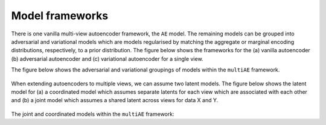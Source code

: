 Model frameworks
===========

There is one vanilla multi-view autoencoder framework, the ``AE`` model. The remaining models can be grouped into adversarial and variational models which are models regularised by matching the aggregate or marginal encoding distributions, respectively, to a prior distribution. The figure below shows the frameworks for the (a) vanilla autoencoder (b) adversarial autoencoder and (c) variational autoencoder for a single view.

.. figure:: ../../figures/autoencoder_models.png 
  :scale: 50 %
  :alt: autoencoder models
  :align: centre


The figure below shows the adversarial and variational groupings of models within the ``multiAE`` framework.

.. figure:: ../../figures/model_type1.png

   :scale: 10 %
   :alt: model grouping 1
   :align: centre

When extending autoencoders to multiple views, we can assume two latent models. The figure below shows the latent model for (a) a coordinated model which assumes separate latents for each view which are associated with each other and (b) a joint model which assumes a shared latent across views for data X and Y.


.. figure:: ../../figures/latent_models.png

   :scale: 10 %
   :alt: latent models
   :align: centre
   

The joint and coordinated models within the ``multiAE`` framework:

.. figure:: ../../figures/model_type2.png
   :scale: 10 %
   :alt: model grouping 2
   :align: centre
